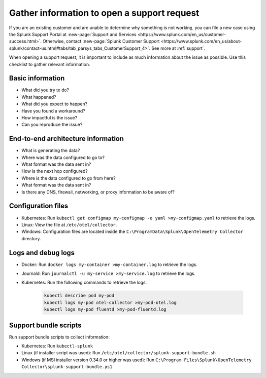 .. _otel-support-checklist:
.. _otel-open-support-request:

*************************************************************************
Gather information to open a support request
*************************************************************************

.. meta::
    :description: Gather support information before opening a support request in Splunk Observability Cloud. Use this checklist to gather relevant information.

If you are an existing customer and are unable to determine why something is not working, you can file a new case using the Splunk Support Portal at :new-page:`Support and Services <https://www.splunk.com/en_us/customer-success.html>`. Otherwise, contact :new-page:`Splunk Customer Support <https://www.splunk.com/en_us/about-splunk/contact-us.html#tabs/tab_parsys_tabs_CustomerSupport_4>`. See more at :ref:`support`.

When opening a support request, it is important to include as much information about the issue as possible. Use this checklist to gather relevant information.

Basic information
=============================

* What did you try to do?
* What happened?
* What did you expect to happen?
* Have you found a workaround?
* How impactful is the issue?
* Can you reproduce the issue?

End-to-end architecture information
=========================================

* What is generating the data?
* Where was the data configured to go to?
* What format was the data sent in?
* How is the next hop configured?
* Where is the data configured to go from here?
* What format was the data sent in?
* Is there any DNS, firewall, networking, or proxy information to be aware of?

Configuration files
============================

* Kubernetes: Run ``kubectl get configmap my-configmap -o yaml >my-configmap.yaml`` to retrieve the logs.
* Linux: View the file at ``/etc/otel/collector``.
* Windows: Configuration files are located inside the ``C:\ProgramData\Splunk\OpenTelemetry Collector`` directory.

Logs and debug logs
============================

* Docker: Run ``docker logs my-container >my-container.log`` to retrieve the logs.
* Journald: Run ``journalctl -u my-service >my-service.log`` to retrieve the logs.
* Kubernetes: Run the following commands to retrieve the logs.
    
    .. code-block:: bash

        kubectl describe pod my-pod
        kubectl logs my-pod otel-collector >my-pod-otel.log
        kubectl logs my-pod fluentd >my-pod-fluentd.log


Support bundle scripts
==========================

Run support bundle scripts to collect information:

* Kubernetes: Run ``kubectl-splunk``
* Linux (if installer script was used): Run ``/etc/otel/collector/splunk-support-bundle.sh``
* Windows (if MSI installer version 0.34.0 or higher was used): Run ``C:\Program Files\Splunk\OpenTelemetry Collector\splunk-support-bundle.ps1``
